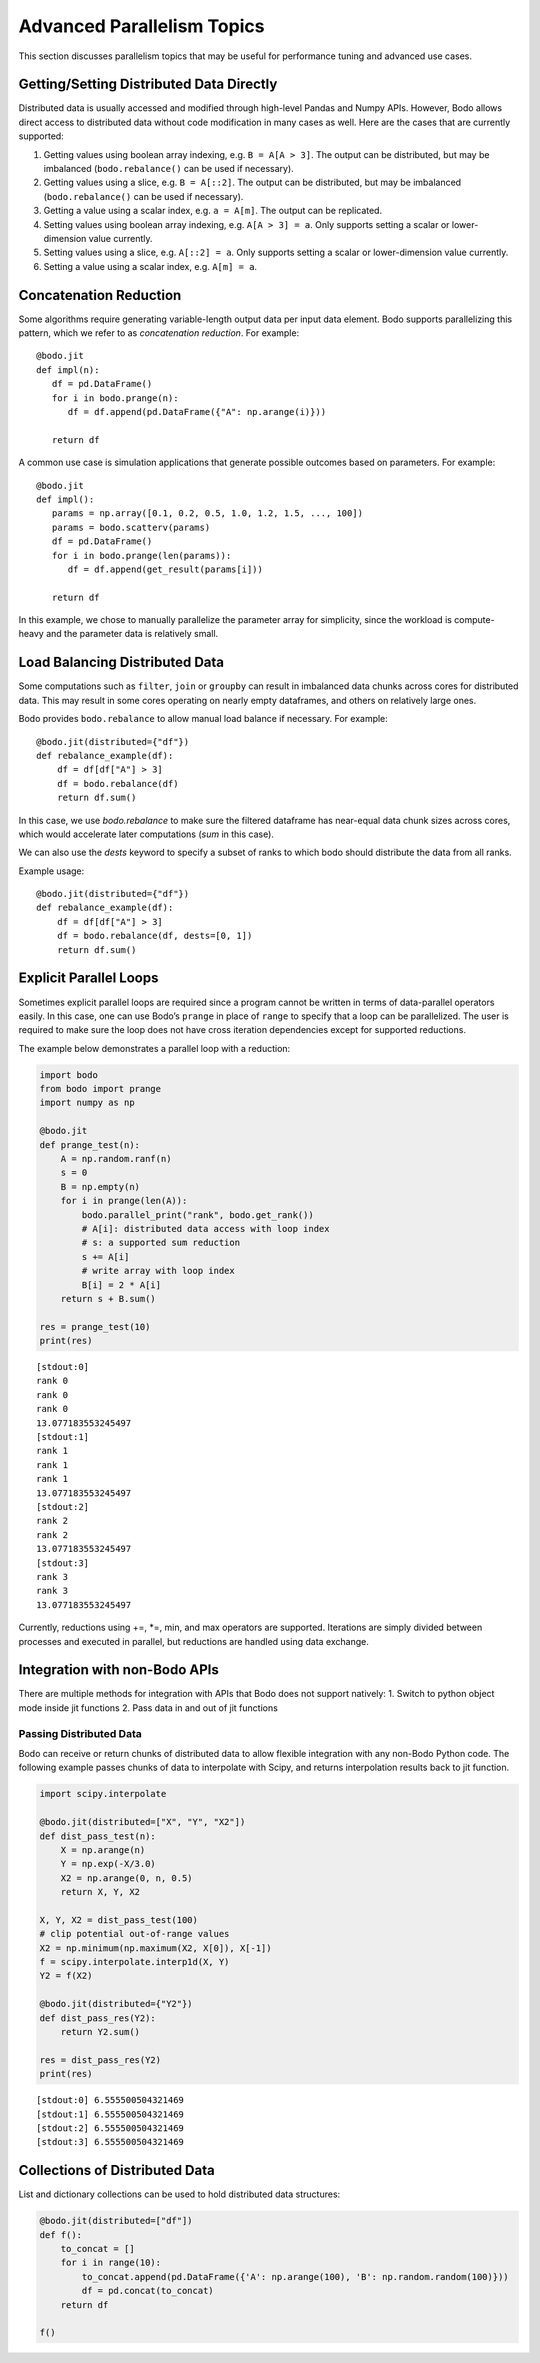 .. _advanced:


Advanced Parallelism Topics
---------------------------

This section discusses parallelism topics that may be useful for performance tuning and
advanced use cases.

Getting/Setting Distributed Data Directly
~~~~~~~~~~~~~~~~~~~~~~~~~~~~~~~~~~~~~~~~~

Distributed data is usually accessed and modified through high-level Pandas and Numpy
APIs. However, Bodo allows direct access to distributed data without code modification in many cases as well.
Here are the cases that are currently supported:

#. Getting values using boolean array indexing, e.g. ``B = A[A > 3]``.
   The output can be distributed, but may be imbalanced (``bodo.rebalance()`` can be used if necessary).
#. Getting values using a slice, e.g. ``B = A[::2]``.
   The output can be distributed, but may be imbalanced (``bodo.rebalance()`` can be used if necessary).
#. Getting a value using a scalar index, e.g. ``a = A[m]``.
   The output can be replicated.

#. Setting values using boolean array indexing, e.g. ``A[A > 3] = a``.
   Only supports setting a scalar or lower-dimension value currently.
#. Setting values using a slice, e.g. ``A[::2] = a``.
   Only supports setting a scalar or lower-dimension value currently.
#. Setting a value using a scalar index, e.g. ``A[m] = a``.


Concatenation Reduction
~~~~~~~~~~~~~~~~~~~~~~~

Some algorithms require generating variable-length output data per input
data element. Bodo supports parallelizing this pattern, which we refer to as
`concatenation reduction`. For example::

   @bodo.jit
   def impl(n):
      df = pd.DataFrame()
      for i in bodo.prange(n):
         df = df.append(pd.DataFrame({"A": np.arange(i)}))

      return df

A common use case is simulation applications that generate possible outcomes based on parameters.
For example::

   @bodo.jit
   def impl():
      params = np.array([0.1, 0.2, 0.5, 1.0, 1.2, 1.5, ..., 100])
      params = bodo.scatterv(params)
      df = pd.DataFrame()
      for i in bodo.prange(len(params)):
         df = df.append(get_result(params[i]))

      return df

In this example, we chose to manually parallelize the parameter array for simplicity, since the workload
is compute-heavy and the parameter data is relatively small.

Load Balancing Distributed Data
~~~~~~~~~~~~~~~~~~~~~~~~~~~~~~~~

Some computations such as ``filter``, ``join`` or ``groupby`` can result in imbalanced data chunks across cores for distributed data.
This may result in some cores operating on nearly empty dataframes, and others on relatively large ones.

Bodo provides ``bodo.rebalance`` to allow manual load balance if necessary. For example::


    @bodo.jit(distributed={"df"})
    def rebalance_example(df):
        df = df[df["A"] > 3]
        df = bodo.rebalance(df)
        return df.sum()

In this case, we use `bodo.rebalance` to make sure the filtered dataframe has near-equal data chunk sizes across cores, which would accelerate later computations (`sum` in this case).


We can also use the `dests` keyword to specify a subset of ranks to which bodo should distribute the data from all ranks.

Example usage::

    @bodo.jit(distributed={"df"})
    def rebalance_example(df):
        df = df[df["A"] > 3]
        df = bodo.rebalance(df, dests=[0, 1])
        return df.sum()


Explicit Parallel Loops
~~~~~~~~~~~~~~~~~~~~~~~

Sometimes explicit parallel loops are required since a program cannot be
written in terms of data-parallel operators easily. In this case, one
can use Bodo’s ``prange`` in place of ``range`` to specify that a loop
can be parallelized. The user is required to make sure the loop does not
have cross iteration dependencies except for supported reductions.

The example below demonstrates a parallel loop with a reduction:

.. code:: ipython3

    import bodo
    from bodo import prange
    import numpy as np

    @bodo.jit
    def prange_test(n):
        A = np.random.ranf(n)
        s = 0
        B = np.empty(n)
        for i in prange(len(A)):
            bodo.parallel_print("rank", bodo.get_rank())
            # A[i]: distributed data access with loop index
            # s: a supported sum reduction
            s += A[i]
            # write array with loop index
            B[i] = 2 * A[i]
        return s + B.sum()

    res = prange_test(10)
    print(res)


.. parsed-literal::

    [stdout:0]
    rank 0
    rank 0
    rank 0
    13.077183553245497
    [stdout:1]
    rank 1
    rank 1
    rank 1
    13.077183553245497
    [stdout:2]
    rank 2
    rank 2
    13.077183553245497
    [stdout:3]
    rank 3
    rank 3
    13.077183553245497


Currently, reductions using +=, \*=, min, and max operators are
supported. Iterations are simply divided between processes and executed
in parallel, but reductions are handled using data exchange.

Integration with non-Bodo APIs
~~~~~~~~~~~~~~~~~~~~~~~~~~~~~~

There are multiple methods for integration with APIs that Bodo does not
support natively: 1. Switch to python object mode inside jit functions
2. Pass data in and out of jit functions


Passing Distributed Data
^^^^^^^^^^^^^^^^^^^^^^^^

Bodo can receive or return chunks of distributed data to allow flexible
integration with any non-Bodo Python code. The following example passes
chunks of data to interpolate with Scipy, and returns interpolation
results back to jit function.

.. code:: ipython3

    import scipy.interpolate

    @bodo.jit(distributed=["X", "Y", "X2"])
    def dist_pass_test(n):
        X = np.arange(n)
        Y = np.exp(-X/3.0)
        X2 = np.arange(0, n, 0.5)
        return X, Y, X2

    X, Y, X2 = dist_pass_test(100)
    # clip potential out-of-range values
    X2 = np.minimum(np.maximum(X2, X[0]), X[-1])
    f = scipy.interpolate.interp1d(X, Y)
    Y2 = f(X2)

    @bodo.jit(distributed={"Y2"})
    def dist_pass_res(Y2):
        return Y2.sum()

    res = dist_pass_res(Y2)
    print(res)


.. parsed-literal::

    [stdout:0] 6.555500504321469
    [stdout:1] 6.555500504321469
    [stdout:2] 6.555500504321469
    [stdout:3] 6.555500504321469


Collections of Distributed Data
~~~~~~~~~~~~~~~~~~~~~~~~~~~~~~~

List and dictionary collections can be used to hold distributed data
structures:

.. code:: ipython3


    @bodo.jit(distributed=["df"])
    def f():
        to_concat = []
        for i in range(10):
            to_concat.append(pd.DataFrame({'A': np.arange(100), 'B': np.random.random(100)}))
            df = pd.concat(to_concat)
        return df

    f()



.. raw:: html

    <div>
    <style scoped>
        .dataframe tbody tr th:only-of-type {
            vertical-align: middle;
        }

        .dataframe tbody tr th {
            vertical-align: top;
        }

        .dataframe thead th {
            text-align: right;
        }
    </style>
    <table border="1" class="dataframe">
      <thead>
        <tr style="text-align: right;">
          <th></th>
          <th>A</th>
          <th>B</th>
        </tr>
      </thead>
      <tbody>
        <tr>
          <th>0</th>
          <td>0</td>
          <td>0.518256</td>
        </tr>
        <tr>
          <th>1</th>
          <td>1</td>
          <td>0.996147</td>
        </tr>
        <tr>
          <th>2</th>
          <td>2</td>
          <td>0.881703</td>
        </tr>
        <tr>
          <th>3</th>
          <td>3</td>
          <td>0.821504</td>
        </tr>
        <tr>
          <th>4</th>
          <td>4</td>
          <td>0.311216</td>
        </tr>
        <tr>
          <th>...</th>
          <td>...</td>
          <td>...</td>
        </tr>
        <tr>
          <th>20</th>
          <td>20</td>
          <td>0.440666</td>
        </tr>
        <tr>
          <th>21</th>
          <td>21</td>
          <td>0.142903</td>
        </tr>
        <tr>
          <th>22</th>
          <td>22</td>
          <td>0.825534</td>
        </tr>
        <tr>
          <th>23</th>
          <td>23</td>
          <td>0.359685</td>
        </tr>
        <tr>
          <th>24</th>
          <td>24</td>
          <td>0.534700</td>
        </tr>
      </tbody>
    </table>
    <p>250 rows × 2 columns</p>
    </div>



.. raw:: html

    <div>
    <style scoped>
        .dataframe tbody tr th:only-of-type {
            vertical-align: middle;
        }

        .dataframe tbody tr th {
            vertical-align: top;
        }

        .dataframe thead th {
            text-align: right;
        }
    </style>
    <table border="1" class="dataframe">
      <thead>
        <tr style="text-align: right;">
          <th></th>
          <th>A</th>
          <th>B</th>
        </tr>
      </thead>
      <tbody>
        <tr>
          <th>25</th>
          <td>25</td>
          <td>0.284761</td>
        </tr>
        <tr>
          <th>26</th>
          <td>26</td>
          <td>0.441711</td>
        </tr>
        <tr>
          <th>27</th>
          <td>27</td>
          <td>0.468827</td>
        </tr>
        <tr>
          <th>28</th>
          <td>28</td>
          <td>0.015361</td>
        </tr>
        <tr>
          <th>29</th>
          <td>29</td>
          <td>0.002683</td>
        </tr>
        <tr>
          <th>...</th>
          <td>...</td>
          <td>...</td>
        </tr>
        <tr>
          <th>45</th>
          <td>45</td>
          <td>0.217445</td>
        </tr>
        <tr>
          <th>46</th>
          <td>46</td>
          <td>0.372188</td>
        </tr>
        <tr>
          <th>47</th>
          <td>47</td>
          <td>0.737716</td>
        </tr>
        <tr>
          <th>48</th>
          <td>48</td>
          <td>0.168481</td>
        </tr>
        <tr>
          <th>49</th>
          <td>49</td>
          <td>0.757296</td>
        </tr>
      </tbody>
    </table>
    <p>250 rows × 2 columns</p>
    </div>



.. raw:: html

    <div>
    <style scoped>
        .dataframe tbody tr th:only-of-type {
            vertical-align: middle;
        }

        .dataframe tbody tr th {
            vertical-align: top;
        }

        .dataframe thead th {
            text-align: right;
        }
    </style>
    <table border="1" class="dataframe">
      <thead>
        <tr style="text-align: right;">
          <th></th>
          <th>A</th>
          <th>B</th>
        </tr>
      </thead>
      <tbody>
        <tr>
          <th>50</th>
          <td>50</td>
          <td>0.430431</td>
        </tr>
        <tr>
          <th>51</th>
          <td>51</td>
          <td>0.572574</td>
        </tr>
        <tr>
          <th>52</th>
          <td>52</td>
          <td>0.347954</td>
        </tr>
        <tr>
          <th>53</th>
          <td>53</td>
          <td>0.547276</td>
        </tr>
        <tr>
          <th>54</th>
          <td>54</td>
          <td>0.558948</td>
        </tr>
        <tr>
          <th>...</th>
          <td>...</td>
          <td>...</td>
        </tr>
        <tr>
          <th>70</th>
          <td>70</td>
          <td>0.768203</td>
        </tr>
        <tr>
          <th>71</th>
          <td>71</td>
          <td>0.106369</td>
        </tr>
        <tr>
          <th>72</th>
          <td>72</td>
          <td>0.036671</td>
        </tr>
        <tr>
          <th>73</th>
          <td>73</td>
          <td>0.485589</td>
        </tr>
        <tr>
          <th>74</th>
          <td>74</td>
          <td>0.137820</td>
        </tr>
      </tbody>
    </table>
    <p>250 rows × 2 columns</p>
    </div>



.. raw:: html

    <div>
    <style scoped>
        .dataframe tbody tr th:only-of-type {
            vertical-align: middle;
        }

        .dataframe tbody tr th {
            vertical-align: top;
        }

        .dataframe thead th {
            text-align: right;
        }
    </style>
    <table border="1" class="dataframe">
      <thead>
        <tr style="text-align: right;">
          <th></th>
          <th>A</th>
          <th>B</th>
        </tr>
      </thead>
      <tbody>
        <tr>
          <th>75</th>
          <td>75</td>
          <td>0.323295</td>
        </tr>
        <tr>
          <th>76</th>
          <td>76</td>
          <td>0.928662</td>
        </tr>
        <tr>
          <th>77</th>
          <td>77</td>
          <td>0.769746</td>
        </tr>
        <tr>
          <th>78</th>
          <td>78</td>
          <td>0.988702</td>
        </tr>
        <tr>
          <th>79</th>
          <td>79</td>
          <td>0.452371</td>
        </tr>
        <tr>
          <th>...</th>
          <td>...</td>
          <td>...</td>
        </tr>
        <tr>
          <th>95</th>
          <td>95</td>
          <td>0.458132</td>
        </tr>
        <tr>
          <th>96</th>
          <td>96</td>
          <td>0.959298</td>
        </tr>
        <tr>
          <th>97</th>
          <td>97</td>
          <td>0.988239</td>
        </tr>
        <tr>
          <th>98</th>
          <td>98</td>
          <td>0.797115</td>
        </tr>
        <tr>
          <th>99</th>
          <td>99</td>
          <td>0.071809</td>
        </tr>
      </tbody>
    </table>
    <p>250 rows × 2 columns</p>
    </div>



